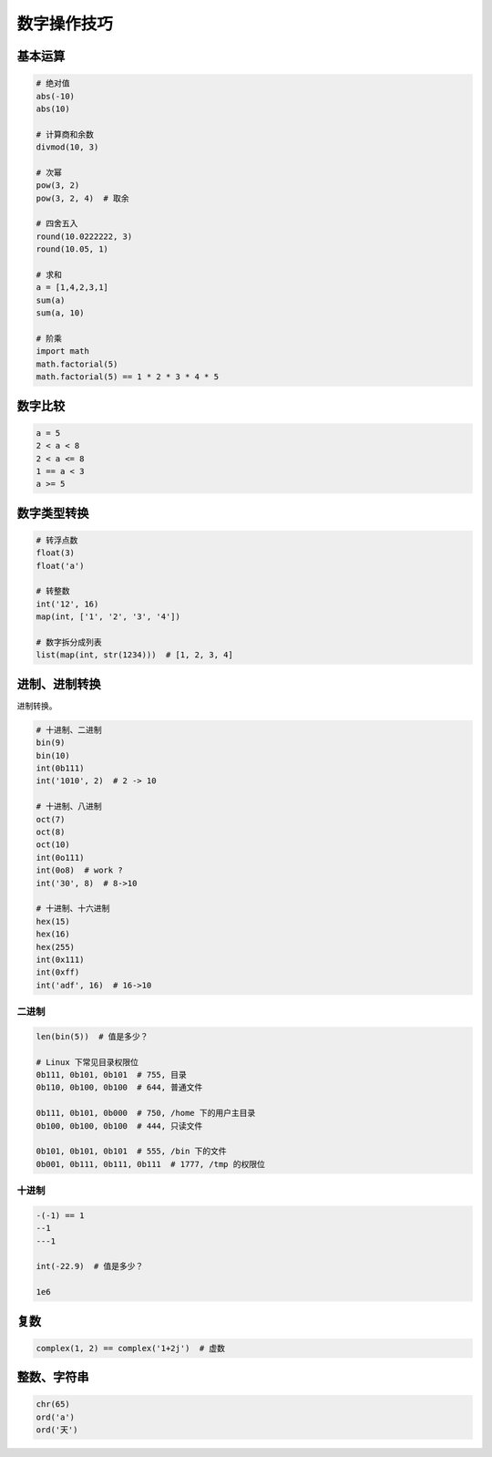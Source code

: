 数字操作技巧
============

基本运算
--------
.. code-block:: python

    # 绝对值
    abs(-10)
    abs(10)

    # 计算商和余数
    divmod(10, 3)

    # 次幂
    pow(3, 2)
    pow(3, 2, 4)  # 取余

    # 四舍五入
    round(10.0222222, 3)
    round(10.05, 1)

    # 求和
    a = [1,4,2,3,1]
    sum(a)
    sum(a, 10)

    # 阶乘
    import math
    math.factorial(5)
    math.factorial(5) == 1 * 2 * 3 * 4 * 5


数字比较
--------
.. code-block:: python

    a = 5
    2 < a < 8
    2 < a <= 8
    1 == a < 3
    a >= 5


数字类型转换
------------
.. code-block:: python

    # 转浮点数
    float(3)
    float('a')

    # 转整数
    int('12', 16)
    map(int, ['1', '2', '3', '4'])

    # 数字拆分成列表
    list(map(int, str(1234)))  # [1, 2, 3, 4]


进制、进制转换
--------------
进制转换。

.. code-block:: python

    # 十进制、二进制
    bin(9)
    bin(10)
    int(0b111)
    int('1010', 2)  # 2 -> 10

    # 十进制、八进制
    oct(7)
    oct(8)
    oct(10)
    int(0o111)
    int(0o8)  # work ?
    int('30', 8)  # 8->10

    # 十进制、十六进制
    hex(15)
    hex(16)
    hex(255)
    int(0x111)
    int(0xff)
    int('adf', 16)  # 16->10


二进制
``````
.. code-block:: python

    len(bin(5))  # 值是多少？

    # Linux 下常见目录权限位
    0b111, 0b101, 0b101  # 755, 目录
    0b110, 0b100, 0b100  # 644, 普通文件

    0b111, 0b101, 0b000  # 750, /home 下的用户主目录
    0b100, 0b100, 0b100  # 444, 只读文件

    0b101, 0b101, 0b101  # 555, /bin 下的文件
    0b001, 0b111, 0b111, 0b111  # 1777, /tmp 的权限位


十进制
``````
.. code-block:: python

    -(-1) == 1
    --1
    ---1

    int(-22.9)  # 值是多少？

    1e6


复数
----
.. code-block:: python

    complex(1, 2) == complex('1+2j')  # 虚数


整数、字符串
------------
.. code-block:: python

    chr(65)
    ord('a')
    ord('天')
